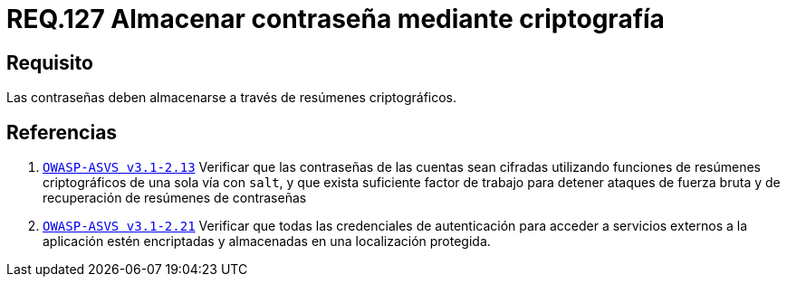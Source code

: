 :slug: rules/127/
:category: rules
:description: En el presente documento se detallan los requerimientos de seguridad relacionados a las credenciales de acceso a información sensible de la organización. En este requerimiento, se recomienda que el sistema almacena todas sus contraseñas por medio de resumen criptográfico.
:keywords: Sistema, Almacenar, Contraseña, Criptografía, Autenticación, Resumen.
:rules: yes

= REQ.127 Almacenar contraseña mediante criptografía

== Requisito

Las contraseñas deben almacenarse
a través de resúmenes criptográficos.

== Referencias

. [[r1]] link:https://www.owasp.org/index.php/ASVS_V2_Authentication[`OWASP-ASVS v3.1-2.13`]
Verificar que las contraseñas de las cuentas
sean cifradas utilizando funciones
de resúmenes criptográficos de una sola vía con `salt`,
y que exista suficiente factor de trabajo
para detener ataques de fuerza bruta
y de recuperación de resúmenes de contraseñas

. [[r2]] link:https://www.owasp.org/index.php/ASVS_V2_Authentication[`OWASP-ASVS v3.1-2.21`]
Verificar que todas las credenciales de autenticación
para acceder a servicios externos a la aplicación
estén encriptadas y almacenadas en una localización protegida.
